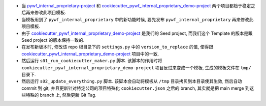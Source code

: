 - 当 `pywf_internal_proprietary-project <https://github.com/MacHu-GWU/pywf_internal_proprietary-project>`_ 和 `cookiecutter_pywf_internal_proprietary_demo-project <https://github.com/MacHu-GWU/cookiecutter_pywf_internal_proprietary_demo-project>`_ 两个项目都趋于稳定之后再来修改此项目模板.
- 当模板用到了 ``pywf_internal_proprietary`` 中的新功能时候, 要先发布 ``pywf_internal_proprietary`` 再来修改此项目模板.
- 由于 `cookiecutter_pywf_internal_proprietary_demo-project <https://github.com/MacHu-GWU/cookiecutter_pywf_internal_proprietary_demo-project>`_ 是我们的 Seed project, 而我们这个 Template 的版本是跟 Seed project 的版本保持一致的.
- 在发布新版本时, 修改该 repo 根目录下的 ``settings.py`` 中的 ``version_to_replace`` 的值, 使得跟 `cookiecutter_pywf_internal_proprietary_demo-project <https://github.com/MacHu-GWU/cookiecutter_pywf_internal_proprietary_demo-project>`_ 项目中的一致.
- 然后运行 ``s01_run_cookiecutter_maker.py`` 脚本. 该脚本的作用时将 ``cookiecutter_pywf_internal_proprietary_demo-project`` 项目反过来变成一个模板, 生成的模板文件在 ``tmp/`` 目录下.
- 然后运行 ``s02_update_everything.py`` 脚本. 该脚本会自动将模板从 ``/tmp`` 目录拷贝到本目录使其生效, 然后自动 commit 到 git, 并且更新针对特定公司的项目特殊化 ``cookiecutter.json`` 之后的 branch, 其实就是把 main merge 到这些特殊的 branch 上, 然后更新 Git Tag.
